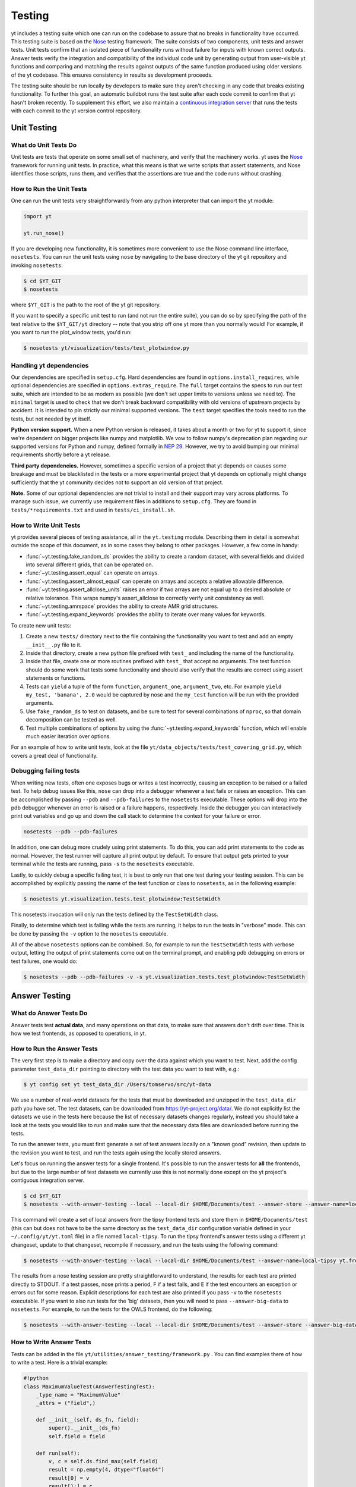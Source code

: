 .. _testing:

Testing
=======

yt includes a testing suite which one can run on the codebase to assure that no
breaks in functionality have occurred.  This testing suite is based on the Nose_
testing framework.  The suite consists of two components, unit tests and answer
tests. Unit tests confirm that an isolated piece of functionality runs without
failure for inputs with known correct outputs.  Answer tests verify the
integration and compatibility of the individual code unit by generating output
from user-visible yt functions and comparing and matching the results against
outputs of the same function produced using older versions of the yt codebase.
This ensures consistency in results as development proceeds.

.. _nosetests:

The testing suite should be run locally by developers to make sure they aren't
checking in any code that breaks existing functionality.  To further this goal,
an automatic buildbot runs the test suite after each code commit to confirm
that yt hasn't broken recently.  To supplement this effort, we also maintain a
`continuous integration server <https://tests.yt-project.org>`_ that runs the
tests with each commit to the yt version control repository.

.. _unit_testing:

Unit Testing
------------

What do Unit Tests Do
^^^^^^^^^^^^^^^^^^^^^

Unit tests are tests that operate on some small set of machinery, and verify
that the machinery works.  yt uses the `Nose
<https://nose.readthedocs.io/en/latest/>`_ framework for running unit tests.  In
practice, what this means is that we write scripts that assert statements, and
Nose identifies those scripts, runs them, and verifies that the assertions are
true and the code runs without crashing.

How to Run the Unit Tests
^^^^^^^^^^^^^^^^^^^^^^^^^

One can run the unit tests very straightforwardly from any python interpreter
that can import the yt module:

.. code-block:: python

   import yt

   yt.run_nose()

If you are developing new functionality, it is sometimes more convenient to use
the Nose command line interface, ``nosetests``. You can run the unit tests
using ``nose`` by navigating to the base directory of the yt git
repository and invoking ``nosetests``:

.. code-block:: bash

   $ cd $YT_GIT
   $ nosetests

where ``$YT_GIT`` is the path to the root of the yt git repository.

If you want to specify a specific unit test to run (and not run the entire
suite), you can do so by specifying the path of the test relative to the
``$YT_GIT/yt`` directory -- note that you strip off one yt more than you
normally would!  For example, if you want to run the plot_window tests, you'd
run:

.. code-block:: bash

   $ nosetests yt/visualization/tests/test_plotwindow.py

Handling yt dependencies
^^^^^^^^^^^^^^^^^^^^^^^^

Our dependencies are specified in ``setup.cfg``. Hard dependencies are found in
``options.install_requires``, while optional dependencies are specified in
``options.extras_require``. The ``full`` target contains the specs to run our
test suite, which are intended to be as modern as possible (we don't set upper
limits to versions unless we need to). The ``minimal`` target is used to check
that we don't break backward compatibility with old versions of upstream
projects by accident. It is intended to pin strictly our minimal supported
versions. The ``test`` target specifies the tools need to run the tests, but
not needed by yt itself.

**Python version support.**
When a new Python version is released, it takes about
a month or two for yt to support it, since we're dependent on bigger projects
like numpy and matplotlib. We vow to follow numpy's deprecation plan regarding
our supported versions for Python and numpy, defined formally in `NEP 29
<https://numpy.org/neps/nep-0029-deprecation_policy.html>`_. However, we try to
avoid bumping our minimal requirements shortly before a yt release.

**Third party dependencies.**
However, sometimes a specific version of a project that yt depends on
causes some breakage and must be blacklisted in the tests or a more
experimental project that yt depends on optionally might change sufficiently
that the yt community decides not to support an old version of that project.

**Note.**
Some of our optional dependencies are not trivial to install and their support
may vary across platforms. To manage such issue, we currently use requirement
files in additions to ``setup.cfg``. They are found in
``tests/*requirements.txt`` and used in ``tests/ci_install.sh``.

How to Write Unit Tests
^^^^^^^^^^^^^^^^^^^^^^^

yt provides several pieces of testing assistance, all in the ``yt.testing``
module.  Describing them in detail is somewhat outside the scope of this
document, as in some cases they belong to other packages.  However, a few come
in handy:

* :func:`~yt.testing.fake_random_ds` provides the ability to create a random
  dataset, with several fields and divided into several different
  grids, that can be operated on.
* :func:`~yt.testing.assert_equal` can operate on arrays.
* :func:`~yt.testing.assert_almost_equal` can operate on arrays and accepts a
  relative allowable difference.
* :func:`~yt.testing.assert_allclose_units` raises an error if two arrays are
  not equal up to a desired absolute or relative tolerance. This wraps numpy's
  assert_allclose to correctly verify unit consistency as well.
* :func:`~yt.testing.amrspace` provides the ability to create AMR grid
  structures.
* :func:`~yt.testing.expand_keywords` provides the ability to iterate over
  many values for keywords.

To create new unit tests:

#. Create a new ``tests/`` directory next to the file containing the
   functionality you want to test and add an empty ``__init__.py`` file to
   it.
#. Inside that directory, create a new python file prefixed with ``test_`` and
   including the name of the functionality.
#. Inside that file, create one or more routines prefixed with ``test_`` that
   accept no arguments. The test function should do some work that tests some
   functionality and should also verify that the results are correct using
   assert statements or functions.
#. Tests can ``yield`` a tuple of the form ``function``, ``argument_one``,
   ``argument_two``, etc.  For example ``yield my_test, 'banana', 2.0`` would be
   captured by nose and the ``my_test`` function will be run with the provided
   arguments.
#. Use ``fake_random_ds`` to test on datasets, and be sure to test for
   several combinations of ``nproc``, so that domain decomposition can be
   tested as well.
#. Test multiple combinations of options by using the
   :func:`~yt.testing.expand_keywords` function, which will enable much
   easier iteration over options.

For an example of how to write unit tests, look at the file
``yt/data_objects/tests/test_covering_grid.py``, which covers a great deal of
functionality.

Debugging failing tests
^^^^^^^^^^^^^^^^^^^^^^^

When writing new tests, often one exposes bugs or writes a test incorrectly,
causing an exception to be raised or a failed test. To help debug issues like
this, ``nose`` can drop into a debugger whenever a test fails or raises an
exception. This can be accomplished by passing ``--pdb`` and ``--pdb-failures``
to the ``nosetests`` executable. These options will drop into the pdb debugger
whenever an error is raised or a failure happens, respectively. Inside the
debugger you can interactively print out variables and go up and down the call
stack to determine the context for your failure or error.

.. code-block:: bash

    nosetests --pdb --pdb-failures

In addition, one can debug more crudely using print statements. To do this,
you can add print statements to the code as normal. However, the test runner
will capture all print output by default. To ensure that output gets printed
to your terminal while the tests are running, pass ``-s`` to the ``nosetests``
executable.

Lastly, to quickly debug a specific failing test, it is best to only run that
one test during your testing session. This can be accomplished by explicitly
passing the name of the test function or class to ``nosetests``, as in the
following example:

.. code-block:: bash

    $ nosetests yt.visualization.tests.test_plotwindow:TestSetWidth

This nosetests invocation will only run the tests defined by the
``TestSetWidth`` class.

Finally, to determine which test is failing while the tests are running, it helps
to run the tests in "verbose" mode. This can be done by passing the ``-v`` option
to the ``nosetests`` executable.

All of the above ``nosetests`` options can be combined. So, for example to run
the ``TestSetWidth`` tests with verbose output, letting the output of print
statements come out on the terminal prompt, and enabling pdb debugging on errors
or test failures, one would do:

.. code-block:: bash

    $ nosetests --pdb --pdb-failures -v -s yt.visualization.tests.test_plotwindow:TestSetWidth

.. _answer_testing:

Answer Testing
--------------

What do Answer Tests Do
^^^^^^^^^^^^^^^^^^^^^^^

Answer tests test **actual data**, and many operations on that data, to make
sure that answers don't drift over time.  This is how we test frontends, as
opposed to operations, in yt.

.. _run_answer_testing:

How to Run the Answer Tests
^^^^^^^^^^^^^^^^^^^^^^^^^^^

The very first step is to make a directory and copy over the data against which
you want to test. Next, add the config parameter ``test_data_dir`` pointing to
directory with the test data you want to test with, e.g.:

.. code-block:: bash

   $ yt config set yt test_data_dir /Users/tomservo/src/yt-data

We use a number of real-world datasets for the tests that must be downloaded and
unzipped in the ``test_data_dir`` path you have set. The test datasets, can be
downloaded from https://yt-project.org/data/. We do not explicitly list the
datasets we use in the tests here because the list of necessary datasets changes
regularly, instead you should take a look at the tests you would like to run and
make sure that the necessary data files are downloaded before running the tests.

To run the answer tests, you must first generate a set of test answers locally
on a "known good" revision, then update to the revision you want to test, and
run the tests again using the locally stored answers.

Let's focus on running the answer tests for a single frontend. It's possible to
run the answer tests for **all** the frontends, but due to the large number of
test datasets we currently use this is not normally done except on the yt
project's contiguous integration server.

.. code-block:: bash

   $ cd $YT_GIT
   $ nosetests --with-answer-testing --local --local-dir $HOME/Documents/test --answer-store --answer-name=local-tipsy yt.frontends.tipsy

This command will create a set of local answers from the tipsy frontend tests
and store them in ``$HOME/Documents/test`` (this can but does not have to be the
same directory as the ``test_data_dir`` configuration variable defined in your
``~/.config/yt/yt.toml`` file) in a file named ``local-tipsy``. To run the tipsy
frontend's answer tests using a different yt changeset, update to that
changeset, recompile if necessary, and run the tests using the following
command:

.. code-block:: bash

   $ nosetests --with-answer-testing --local --local-dir $HOME/Documents/test --answer-name=local-tipsy yt.frontends.tipsy

The results from a nose testing session are pretty straightforward to
understand, the results for each test are printed directly to STDOUT.  If a test
passes, nose prints a period, F if a test fails, and E if the test encounters an
exception or errors out for some reason.  Explicit descriptions for each test
are also printed if you pass ``-v`` to the ``nosetests`` executable.  If you
want to also run tests for the 'big' datasets, then you will need to pass
``--answer-big-data`` to ``nosetests``.  For example, to run the tests for the
OWLS frontend, do the following:

.. code-block:: bash

   $ nosetests --with-answer-testing --local --local-dir $HOME/Documents/test --answer-store --answer-big-data yt.frontends.owls


How to Write Answer Tests
^^^^^^^^^^^^^^^^^^^^^^^^^

Tests can be added in the file ``yt/utilities/answer_testing/framework.py`` .
You can find examples there of how to write a test.  Here is a trivial example:

.. code-block:: python

   #!python
   class MaximumValueTest(AnswerTestingTest):
       _type_name = "MaximumValue"
       _attrs = ("field",)

       def __init__(self, ds_fn, field):
           super().__init__(ds_fn)
           self.field = field

       def run(self):
           v, c = self.ds.find_max(self.field)
           result = np.empty(4, dtype="float64")
           result[0] = v
           result[1:] = c
           return result

       def compare(self, new_result, old_result):
           assert_equal(new_result, old_result)

What this does is calculate the location and value of the maximum of a
field.  It then puts that into the variable result, returns that from
``run`` and then in ``compare`` makes sure that all are exactly equal.

To write a new test:

* Subclass ``AnswerTestingTest``
* Add the attributes ``_type_name`` (a string) and ``_attrs``
  (a tuple of strings, one for each attribute that defines the test --
  see how this is done for projections, for instance)
* Implement the two routines ``run`` and ``compare``  The first
  should return a result and the second should compare a result to an old
  result.  Neither should yield, but instead actually return.  If you need
  additional arguments to the test, implement an ``__init__`` routine.
* Keep in mind that *everything* returned from ``run`` will be stored.  So if
  you are going to return a huge amount of data, please ensure that the test
  only gets run for small data.  If you want a fast way to measure something as
  being similar or different, either an md5 hash (see the grid values test) or
  a sum and std of an array act as good proxies.  If you must store a large
  amount of data for some reason, try serializing the data to a string
  (e.g. using ``numpy.ndarray.dumps``), and then compressing the data stream
  using ``zlib.compress``.
* Typically for derived values, we compare to 10 or 12 decimal places.
  For exact values, we compare exactly.

How To Write Answer Tests for a Frontend
^^^^^^^^^^^^^^^^^^^^^^^^^^^^^^^^^^^^^^^^

To add a new frontend answer test, first write a new set of tests for the data.
The Enzo example in ``yt/frontends/enzo/tests/test_outputs.py`` is
considered canonical.  Do these things:

* Create a new directory, ``tests`` inside the frontend's directory.

* Create a new file, ``test_outputs.py`` in the frontend's ``tests``
  directory.

* Create a new routine that operates similarly to the routines you can see
  in Enzo's output tests.

  * This routine should test a number of different fields and data objects.

  * The test routine itself should be decorated with
    ``@requires_ds(test_dataset_name)``. This decorator can accept the
    argument ``big_data=True`` if the test is expensive. The
    ``test_dataset_name`` should be a string containing the path you would pass
    to the ``yt.load`` function. It does not need to be the full path to the
    dataset, since the path will be automatically prepended with the location of
    the test data directory.  See :ref:`configuration-file` for more information
    about the ``test_data-dir`` configuration option.

  * There are ``small_patch_amr`` and ``big_patch_amr`` routines that you can
    yield from to execute a bunch of standard tests. In addition we have created
    ``sph_answer`` which is more suited for particle SPH datasets. This is where
    you should start, and then yield additional tests that stress the outputs in
    whatever ways are necessary to ensure functionality.

If you are adding to a frontend that has a few tests already, skip the first
two steps.

How to Write Image Comparison Tests
^^^^^^^^^^^^^^^^^^^^^^^^^^^^^^^^^^^

We have a number of tests designed to compare images as part of yt. We make use
of some functionality from matplotlib to automatically compare images and detect
differences, if any. Image comparison tests are used in the plotting and volume
rendering machinery.

The easiest way to use the image comparison tests is to make use of the
``GenericImageTest`` class. This class takes three arguments:

* A dataset instance (e.g. something you load with ``yt.load`` or
  ``data_dir_load``)
* A function the test machinery can call which will save an image to disk. The
  test class will then find any images that get created and compare them with the
  stored "correct" answer.
* An integer specifying the number of decimal places to use when comparing
  images. A smaller number of decimal places will produce a less stringent test.
  Matplotlib uses an L2 norm on the full image to do the comparison tests, so
  this is not a pixel-by-pixel measure, and surprisingly large variations will
  still pass the test if the strictness of the comparison is not high enough.

You *must* decorate your test function with ``requires_ds``, otherwise the
answer testing machinery will not be properly set up.

Here is an example test function:

.. code-block:: python

   from matplotlib import pyplot as plt

   from yt.utilities.answer_testing.framework import (
       GenericImageTest,
       data_dir_load,
       requires_ds,
   )


   @requires_ds(my_ds)
   def test_my_ds():
       ds = data_dir_load(my_ds)

       def create_image(filename_prefix):
           plt.plot([1, 2], [1, 2])
           plt.savefig("%s_lineplot" % filename_prefix)

       test = GenericImageTest(ds, create_image, 12)

       # this ensures the test has a unique key in the
       # answer test storage file
       test.prefix = "my_unique_name"

       # this ensures a nice test name in nose's output
       test_my_ds.__name__ = test.description

       yield test

.. note:: The inner function ``create_image`` can create any number of images,
   as long as the corresponding filenames conform to the prefix.

Another good example of an image comparison test is the
``PlotWindowAttributeTest`` defined in the answer testing framework and used in
``yt/visualization/tests/test_plotwindow.py``. This test shows how a new answer
test subclass can be used to programmatically test a variety of different methods
of a complicated class using the same test class. This sort of image comparison
test is more useful if you are finding yourself writing a ton of boilerplate
code to get your image comparison test working.  The ``GenericImageTest`` is
more useful if you only need to do a one-off image comparison test.

Enabling Answer Tests on Jenkins
^^^^^^^^^^^^^^^^^^^^^^^^^^^^^^^^
Before any code is added to or modified in the yt codebase, each incoming
changeset is run against all available unit and answer tests on our `continuous
integration server <https://tests.yt-project.org>`_. While unit tests are
autodiscovered by `nose <https://nose.readthedocs.io/en/latest/>`_ itself,
answer tests require definition of which set of tests constitute to a given
answer. Configuration for the integration server is stored in
*tests/tests.yaml* in the main yt repository:

.. code-block:: yaml

   answer_tests:
      local_artio_000:
         - yt/frontends/artio/tests/test_outputs.py
   # ...
   other_tests:
      unittests:
         - '-v'
         - '-s'

Each element under *answer_tests* defines answer name (*local_artio_000* in above
snippet) and specifies a list of files/classes/methods that will be validated
(*yt/frontends/artio/tests/test_outputs.py* in above snippet). On the testing
server it is translated to:

.. code-block:: bash

   $ nosetests --with-answer-testing --local --local-dir ... --answer-big-data \
      --answer-name=local_artio_000 \
      yt/frontends/artio/tests/test_outputs.py

If the answer doesn't exist on the server yet, ``nosetests`` is run twice and
during first pass ``--answer-store`` is added to the commandline.

Updating Answers
~~~~~~~~~~~~~~~~

In order to regenerate answers for a particular set of tests it is sufficient to
change the answer name in *tests/tests.yaml* e.g.:

.. code-block:: diff

   --- a/tests/tests.yaml
   +++ b/tests/tests.yaml
   @@ -25,7 +25,7 @@
        - yt/analysis_modules/halo_finding/tests/test_rockstar.py
        - yt/frontends/owls_subfind/tests/test_outputs.py

   -  local_owls_000:
   +  local_owls_001:
        - yt/frontends/owls/tests/test_outputs.py

      local_pw_000:

would regenerate answers for OWLS frontend.

When adding tests to an existing set of answers (like ``local_owls_000`` or ``local_varia_000``),
it is considered best practice to first submit a pull request adding the tests WITHOUT incrementing
the version number. Then, allow the tests to run (resulting in "no old answer" errors for the missing
answers). If no other failures are present, you can then increment the version number to regenerate
the answers. This way, we can avoid accidentally covering up test breakages.

Adding New Answer Tests
~~~~~~~~~~~~~~~~~~~~~~~

In order to add a new set of answer tests, it is sufficient to extend the
*answer_tests* list in *tests/tests.yaml* e.g.:

.. code-block:: diff

   --- a/tests/tests.yaml
   +++ b/tests/tests.yaml
   @@ -60,6 +60,10 @@
        - yt/analysis_modules/absorption_spectrum/tests/test_absorption_spectrum.py:test_absorption_spectrum_non_cosmo
        - yt/analysis_modules/absorption_spectrum/tests/test_absorption_spectrum.py:test_absorption_spectrum_cosmo

   +  local_gdf_000:
   +    - yt/frontends/gdf/tests/test_outputs.py
   +
   +
    other_tests:
      unittests:
